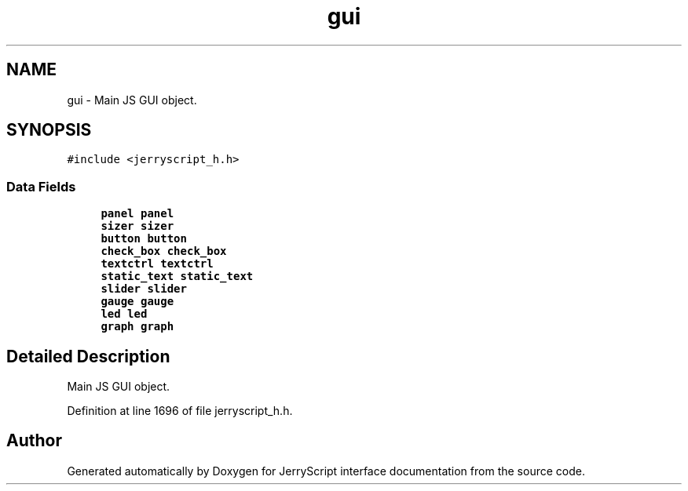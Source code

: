 .TH "gui" 3 "Mon Apr 20 2020" "Version V2.0" "JerryScript interface documentation" \" -*- nroff -*-
.ad l
.nh
.SH NAME
gui \- Main JS GUI object\&.  

.SH SYNOPSIS
.br
.PP
.PP
\fC#include <jerryscript_h\&.h>\fP
.SS "Data Fields"

.in +1c
.ti -1c
.RI "\fBpanel\fP \fBpanel\fP"
.br
.ti -1c
.RI "\fBsizer\fP \fBsizer\fP"
.br
.ti -1c
.RI "\fBbutton\fP \fBbutton\fP"
.br
.ti -1c
.RI "\fBcheck_box\fP \fBcheck_box\fP"
.br
.ti -1c
.RI "\fBtextctrl\fP \fBtextctrl\fP"
.br
.ti -1c
.RI "\fBstatic_text\fP \fBstatic_text\fP"
.br
.ti -1c
.RI "\fBslider\fP \fBslider\fP"
.br
.ti -1c
.RI "\fBgauge\fP \fBgauge\fP"
.br
.ti -1c
.RI "\fBled\fP \fBled\fP"
.br
.ti -1c
.RI "\fBgraph\fP \fBgraph\fP"
.br
.in -1c
.SH "Detailed Description"
.PP 
Main JS GUI object\&. 
.PP
Definition at line 1696 of file jerryscript_h\&.h\&.

.SH "Author"
.PP 
Generated automatically by Doxygen for JerryScript interface documentation from the source code\&.

